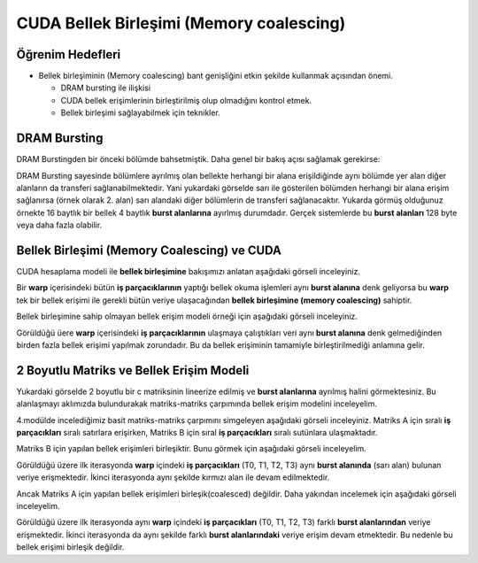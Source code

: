 =========================================
CUDA Bellek Birleşimi (Memory coalescing)
=========================================

Öğrenim Hedefleri
-----------------
*  Bellek birleşiminin (Memory coalescing) bant genişliğini etkin şekilde kullanmak açısından önemi.

   *  DRAM bursting ile ilişkisi
   *  CUDA bellek erişimlerinin birleştirilmiş olup olmadığını kontrol etmek.
   *  Bellek birleşimi sağlayabilmek için teknikler.


DRAM Bursting
-------------

DRAM Burstingden bir önceki bölümde bahsetmiştik. Daha genel bir bakış açısı sağlamak gerekirse:

.. image:: /assets/cuda/06/02/01.png
   :width: 600

DRAM Bursting sayesinde bölümlere ayrılmış olan bellekte herhangi bir alana erişildiğinde aynı bölümde yer alan diğer alanların da transferi sağlanabilmektedir. Yani yukardaki görselde sarı ile gösterilen bölümden herhangi bir alana erişim sağlanırsa (örnek olarak 2. alan) sarı alandaki diğer bölümlerin de transferi sağlanacaktır. Yukarda görmüş olduğunuz örnekte 16 baytlık bir bellek 4 baytlık **burst alanlarına** ayırlmış durumdadır. Gerçek sistemlerde bu **burst alanları** 128 byte veya daha fazla olabilir.

Bellek Birleşimi (Memory Coalescing) ve CUDA
--------------------------------------------

CUDA hesaplama modeli ile **bellek birleşimine** bakışımızı anlatan aşağıdaki görseli inceleyiniz.

.. image:: /assets/cuda/06/02/02.png
   :width: 600

Bir **warp** içerisindeki bütün **iş parçacıklarının** yaptığı bellek okuma işlemleri aynı **burst alanına** denk geliyorsa bu **warp** tek bir bellek erişimi ile gerekli bütün veriye ulaşacağından **bellek birleşimine (memory coalescing)** sahiptir.

Bellek birleşimine sahip olmayan bellek erişim modeli örneği için aşağıdaki görseli inceleyiniz.

.. image:: /assets/cuda/06/02/03.png
   :width: 600

Görüldüğü üere **warp** içerisindeki **iş parçacıklarının** ulaşmaya çalıştıkları veri aynı **burst alanına** denk gelmediğinden birden fazla bellek erişimi yapılmak zorundadır. Bu da bellek erişiminin tamamiyle birleştirilmediği anlamına gelir.


2 Boyutlu Matriks ve Bellek Erişim Modeli
-----------------------------------------

.. image:: /assets/cuda/06/02/04.png
   :width: 600


Yukardaki görselde 2 boyutlu bir c matriksinin lineerize edilmiş ve **burst alanlarına** ayrılmış halini görmektesiniz. Bu alanlaşmayı aklımızda bulundurakak matriks-matriks çarpımında bellek erişim modelini inceleyelim.

4.modülde incelediğimiz basit matriks-matriks çarpımını simgeleyen aşağıdaki görseli inceleyiniz. Matriks A için sıralı **iş parçacıkları** sıralı satırlara erişirken, Matriks B için sıral **iş parçacıkları** sıralı sutünlara ulaşmaktadır.

.. image:: /assets/cuda/06/02/05.png
   :width: 600


Matriks B için yapılan bellek erişimleri birleşiktir. Bunu görmek için aşağıdaki görseli inceleyelim.

.. image:: /assets/cuda/06/02/06.png
   :width: 600

Görüldüğü üzere ilk iterasyonda **warp** içindeki **iş parçacıkları** (T0, T1, T2, T3) aynı **burst alanında** (sarı alan) bulunan veriye erişmektedir. İkinci iterasyonda aynı şekilde kırmızı alan ile devam edilmektedir.

Ancak Matriks A için yapılan bellek erişimleri birleşik(coalesced) değildir. Daha yakından incelemek için aşağıdaki görseli inceleyelim.

.. image:: /assets/cuda/06/02/07.png
   :width: 600

Görüldüğü üzere ilk iterasyonda aynı **warp** içindeki **iş parçacıkları** (T0, T1, T2, T3) farklı **burst alanlarından** veriye erişmektedir. İkinci iterasyonda da aynı şekilde farklı **burst alanlarındaki** veriye erişim devam etmektedir. Bu nedenle bu bellek erişimi birleşik değildir.



 
